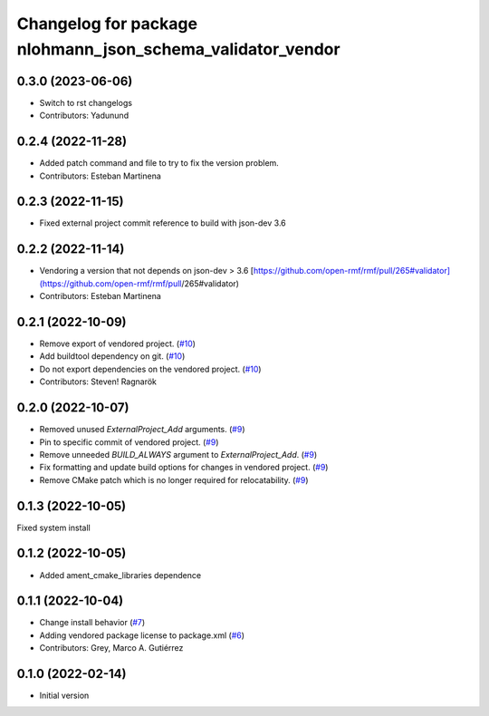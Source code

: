 ^^^^^^^^^^^^^^^^^^^^^^^^^^^^^^^^^^^^^^^^^^^^^^^^^^^^^^^^^^^
Changelog for package nlohmann_json_schema_validator_vendor
^^^^^^^^^^^^^^^^^^^^^^^^^^^^^^^^^^^^^^^^^^^^^^^^^^^^^^^^^^^

0.3.0 (2023-06-06)
------------------
* Switch to rst changelogs
* Contributors: Yadunund

0.2.4 (2022-11-28)
------------------
* Added patch command and file to try to fix the version problem.
* Contributors: Esteban Martinena

0.2.3 (2022-11-15)
------------------
* Fixed external project commit reference to build with json-dev 3.6

0.2.2 (2022-11-14)
------------------
* Vendoring a version that not depends on json-dev > 3.6
  [https://github.com/open-rmf/rmf/pull/265#validator](https://github.com/open-rmf/rmf/pull/265#validator)
* Contributors: Esteban Martinena

0.2.1 (2022-10-09)
------------------
* Remove export of vendored project. (`#10 <https://github.com/open-rmf/nlohmann_json_schema_validator_vendor/pull/10>`_)
* Add buildtool dependency on git. (`#10 <https://github.com/open-rmf/nlohmann_json_schema_validator_vendor/pull/10>`_)
* Do not export dependencies on the vendored project. (`#10 <https://github.com/open-rmf/nlohmann_json_schema_validator_vendor/pull/10>`_)
* Contributors: Steven! Ragnarök

0.2.0 (2022-10-07)
------------------
* Removed unused `ExternalProject_Add` arguments. (`#9 <https://github.com/open-rmf/nlohmann_json_schema_validator_vendor/pull/9>`_)
* Pin to specific commit of vendored project. (`#9 <https://github.com/open-rmf/nlohmann_json_schema_validator_vendor/pull/9>`_)
* Remove unneeded `BUILD_ALWAYS` argument to `ExternalProject_Add`. (`#9 <https://github.com/open-rmf/nlohmann_json_schema_validator_vendor/pull/9>`_)
* Fix formatting and update build options for changes in vendored project. (`#9 <https://github.com/open-rmf/nlohmann_json_schema_validator_vendor/pull/9>`_)
* Remove CMake patch which is no longer required for relocatability. (`#9 <https://github.com/open-rmf/nlohmann_json_schema_validator_vendor/pull/9>`_)

0.1.3 (2022-10-05)
------------------
Fixed system install

0.1.2 (2022-10-05)
------------------
* Added ament_cmake_libraries dependence

0.1.1 (2022-10-04)
------------------
* Change install behavior (`#7 <https://github.com/open-rmf/nlohmann_json_schema_validator_vendor/pull/7>`_)
* Adding vendored package license to package.xml (`#6 <https://github.com/open-rmf/nlohmann_json_schema_validator_vendor/pull/6>`_)
* Contributors: Grey, Marco A. Gutiérrez

0.1.0 (2022-02-14)
------------------
* Initial version
